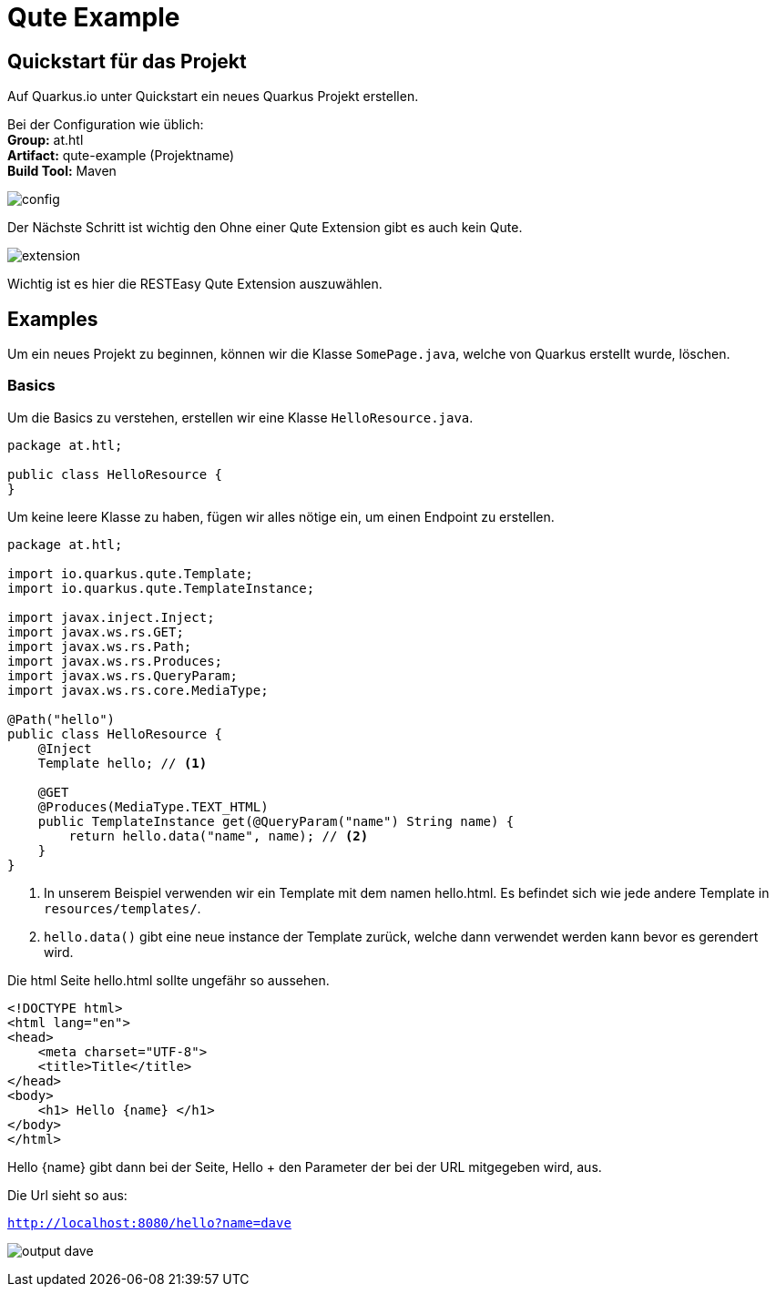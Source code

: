 = Qute Example

== Quickstart für das Projekt

Auf Quarkus.io unter Quickstart ein neues Quarkus Projekt erstellen.

Bei der Configuration wie üblich: +
*Group:* at.htl +
*Artifact:* qute-example (Projektname) +
*Build Tool:* Maven +

image:images/qute-extension.png[config]

Der Nächste Schritt ist wichtig den Ohne einer Qute Extension gibt es auch kein Qute.

image:images/qute-extension.png[extension]

Wichtig ist es hier die RESTEasy Qute Extension auszuwählen.

== Examples

Um ein neues Projekt zu beginnen, können wir die Klasse ``SomePage.java``, welche von Quarkus erstellt wurde, löschen.

=== Basics

Um die Basics zu verstehen, erstellen wir eine Klasse ``HelloResource.java``.

[source,java]
----
package at.htl;

public class HelloResource {
}
----

Um keine leere Klasse zu haben, fügen wir alles nötige ein, um einen Endpoint zu erstellen.

[source,java]
----


package at.htl;

import io.quarkus.qute.Template;
import io.quarkus.qute.TemplateInstance;

import javax.inject.Inject;
import javax.ws.rs.GET;
import javax.ws.rs.Path;
import javax.ws.rs.Produces;
import javax.ws.rs.QueryParam;
import javax.ws.rs.core.MediaType;

@Path("hello")
public class HelloResource {
    @Inject
    Template hello; // <1>

    @GET
    @Produces(MediaType.TEXT_HTML)
    public TemplateInstance get(@QueryParam("name") String name) {
        return hello.data("name", name); // <2>
    }
}


----

<1> In unserem Beispiel verwenden wir ein Template mit dem namen hello.html. Es befindet sich wie jede andere Template in ``resources/templates/``.
<2> ``hello.data()`` gibt eine neue instance der Template zurück, welche dann verwendet werden kann bevor es gerendert wird.

Die html Seite hello.html sollte ungefähr so aussehen.

[source,html]
----
<!DOCTYPE html>
<html lang="en">
<head>
    <meta charset="UTF-8">
    <title>Title</title>
</head>
<body>
    <h1> Hello {name} </h1>
</body>
</html>
----

Hello {name} gibt dann bei der Seite, Hello + den Parameter der bei der URL mitgegeben wird, aus.

Die Url sieht so aus:

``http://localhost:8080/hello?name=dave``



image:images/output-basic.png[output dave]
